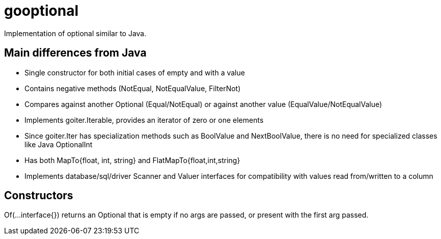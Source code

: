 :doctype: article

= gooptional

Implementation of optional similar to Java.

== Main differences from Java

- Single constructor for both initial cases of empty and with a value 
- Contains negative methods (NotEqual, NotEqualValue, FilterNot)
- Compares against another Optional (Equal/NotEqual) or against another value (EqualValue/NotEqualValue)
- Implements goiter.Iterable, provides an iterator of zero or one elements
- Since goiter.Iter has specialization methods such as BoolValue and NextBoolValue, there is no need for specialized classes like Java OptionalInt 
- Has both MapTo{float, int, string} and FlatMapTo{float,int,string}
- Implements database/sql/driver Scanner and Valuer interfaces for compatibility with values read from/written to a column

== Constructors

Of(...interface{}) returns an Optional that is empty if no args are passed, or present with the first arg passed.
